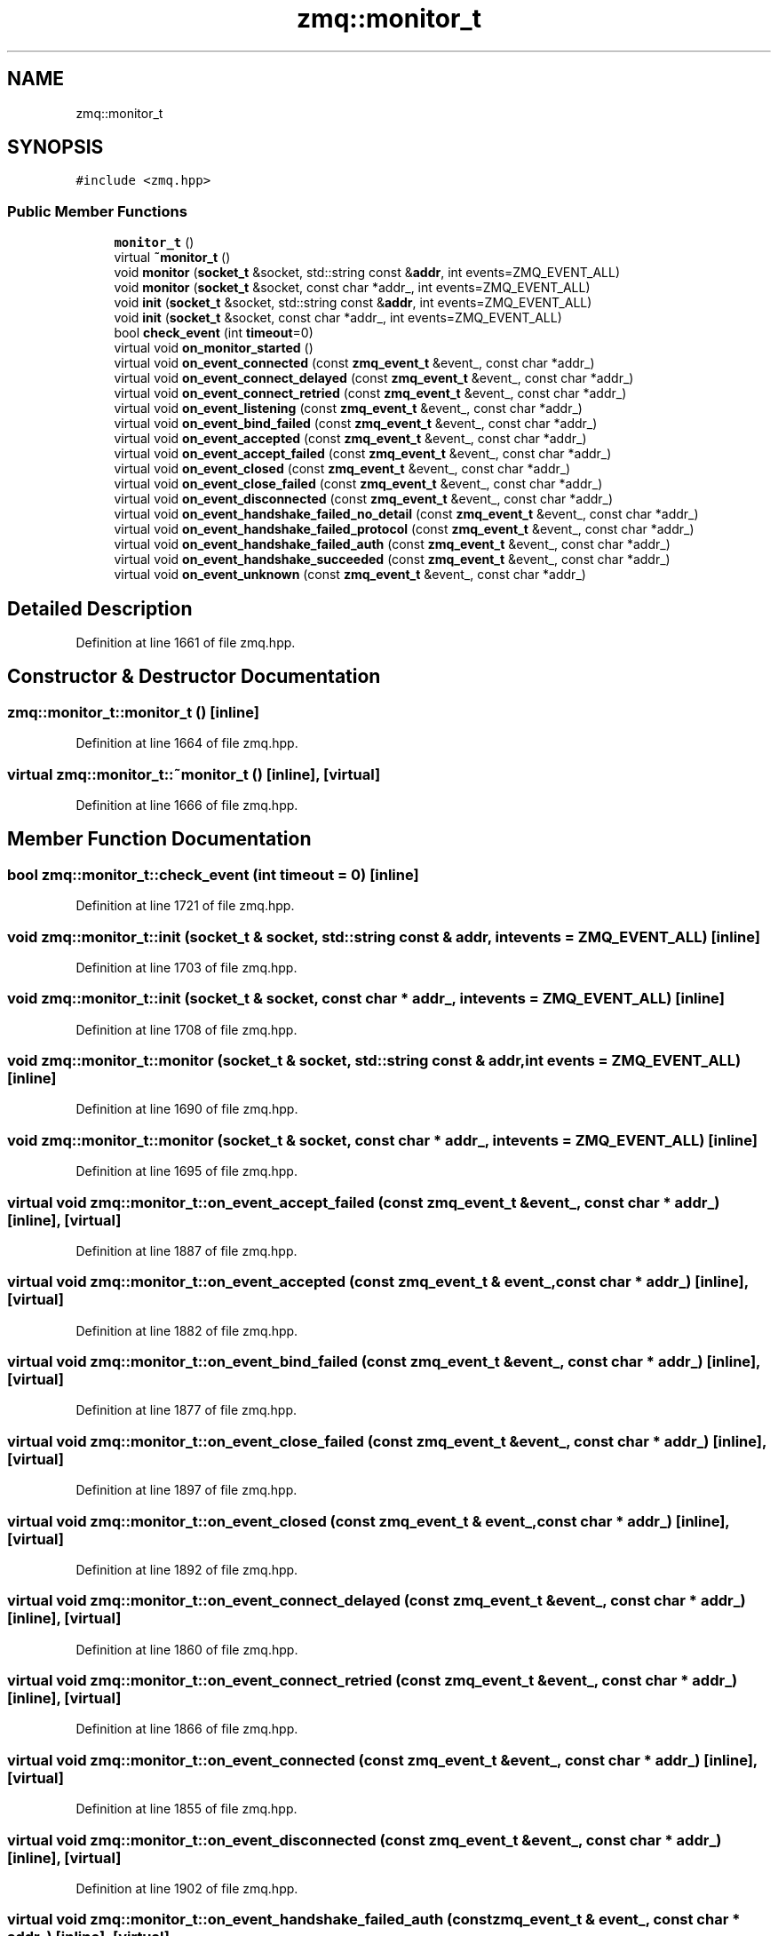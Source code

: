 .TH "zmq::monitor_t" 3 "Tue Feb 4 2020" "ZIO" \" -*- nroff -*-
.ad l
.nh
.SH NAME
zmq::monitor_t
.SH SYNOPSIS
.br
.PP
.PP
\fC#include <zmq\&.hpp>\fP
.SS "Public Member Functions"

.in +1c
.ti -1c
.RI "\fBmonitor_t\fP ()"
.br
.ti -1c
.RI "virtual \fB~monitor_t\fP ()"
.br
.ti -1c
.RI "void \fBmonitor\fP (\fBsocket_t\fP &socket, std::string const &\fBaddr\fP, int events=ZMQ_EVENT_ALL)"
.br
.ti -1c
.RI "void \fBmonitor\fP (\fBsocket_t\fP &socket, const char *addr_, int events=ZMQ_EVENT_ALL)"
.br
.ti -1c
.RI "void \fBinit\fP (\fBsocket_t\fP &socket, std::string const &\fBaddr\fP, int events=ZMQ_EVENT_ALL)"
.br
.ti -1c
.RI "void \fBinit\fP (\fBsocket_t\fP &socket, const char *addr_, int events=ZMQ_EVENT_ALL)"
.br
.ti -1c
.RI "bool \fBcheck_event\fP (int \fBtimeout\fP=0)"
.br
.ti -1c
.RI "virtual void \fBon_monitor_started\fP ()"
.br
.ti -1c
.RI "virtual void \fBon_event_connected\fP (const \fBzmq_event_t\fP &event_, const char *addr_)"
.br
.ti -1c
.RI "virtual void \fBon_event_connect_delayed\fP (const \fBzmq_event_t\fP &event_, const char *addr_)"
.br
.ti -1c
.RI "virtual void \fBon_event_connect_retried\fP (const \fBzmq_event_t\fP &event_, const char *addr_)"
.br
.ti -1c
.RI "virtual void \fBon_event_listening\fP (const \fBzmq_event_t\fP &event_, const char *addr_)"
.br
.ti -1c
.RI "virtual void \fBon_event_bind_failed\fP (const \fBzmq_event_t\fP &event_, const char *addr_)"
.br
.ti -1c
.RI "virtual void \fBon_event_accepted\fP (const \fBzmq_event_t\fP &event_, const char *addr_)"
.br
.ti -1c
.RI "virtual void \fBon_event_accept_failed\fP (const \fBzmq_event_t\fP &event_, const char *addr_)"
.br
.ti -1c
.RI "virtual void \fBon_event_closed\fP (const \fBzmq_event_t\fP &event_, const char *addr_)"
.br
.ti -1c
.RI "virtual void \fBon_event_close_failed\fP (const \fBzmq_event_t\fP &event_, const char *addr_)"
.br
.ti -1c
.RI "virtual void \fBon_event_disconnected\fP (const \fBzmq_event_t\fP &event_, const char *addr_)"
.br
.ti -1c
.RI "virtual void \fBon_event_handshake_failed_no_detail\fP (const \fBzmq_event_t\fP &event_, const char *addr_)"
.br
.ti -1c
.RI "virtual void \fBon_event_handshake_failed_protocol\fP (const \fBzmq_event_t\fP &event_, const char *addr_)"
.br
.ti -1c
.RI "virtual void \fBon_event_handshake_failed_auth\fP (const \fBzmq_event_t\fP &event_, const char *addr_)"
.br
.ti -1c
.RI "virtual void \fBon_event_handshake_succeeded\fP (const \fBzmq_event_t\fP &event_, const char *addr_)"
.br
.ti -1c
.RI "virtual void \fBon_event_unknown\fP (const \fBzmq_event_t\fP &event_, const char *addr_)"
.br
.in -1c
.SH "Detailed Description"
.PP 
Definition at line 1661 of file zmq\&.hpp\&.
.SH "Constructor & Destructor Documentation"
.PP 
.SS "zmq::monitor_t::monitor_t ()\fC [inline]\fP"

.PP
Definition at line 1664 of file zmq\&.hpp\&.
.SS "virtual zmq::monitor_t::~monitor_t ()\fC [inline]\fP, \fC [virtual]\fP"

.PP
Definition at line 1666 of file zmq\&.hpp\&.
.SH "Member Function Documentation"
.PP 
.SS "bool zmq::monitor_t::check_event (int timeout = \fC0\fP)\fC [inline]\fP"

.PP
Definition at line 1721 of file zmq\&.hpp\&.
.SS "void zmq::monitor_t::init (\fBsocket_t\fP & socket, std::string const & addr, int events = \fCZMQ_EVENT_ALL\fP)\fC [inline]\fP"

.PP
Definition at line 1703 of file zmq\&.hpp\&.
.SS "void zmq::monitor_t::init (\fBsocket_t\fP & socket, const char * addr_, int events = \fCZMQ_EVENT_ALL\fP)\fC [inline]\fP"

.PP
Definition at line 1708 of file zmq\&.hpp\&.
.SS "void zmq::monitor_t::monitor (\fBsocket_t\fP & socket, std::string const & addr, int events = \fCZMQ_EVENT_ALL\fP)\fC [inline]\fP"

.PP
Definition at line 1690 of file zmq\&.hpp\&.
.SS "void zmq::monitor_t::monitor (\fBsocket_t\fP & socket, const char * addr_, int events = \fCZMQ_EVENT_ALL\fP)\fC [inline]\fP"

.PP
Definition at line 1695 of file zmq\&.hpp\&.
.SS "virtual void zmq::monitor_t::on_event_accept_failed (const \fBzmq_event_t\fP & event_, const char * addr_)\fC [inline]\fP, \fC [virtual]\fP"

.PP
Definition at line 1887 of file zmq\&.hpp\&.
.SS "virtual void zmq::monitor_t::on_event_accepted (const \fBzmq_event_t\fP & event_, const char * addr_)\fC [inline]\fP, \fC [virtual]\fP"

.PP
Definition at line 1882 of file zmq\&.hpp\&.
.SS "virtual void zmq::monitor_t::on_event_bind_failed (const \fBzmq_event_t\fP & event_, const char * addr_)\fC [inline]\fP, \fC [virtual]\fP"

.PP
Definition at line 1877 of file zmq\&.hpp\&.
.SS "virtual void zmq::monitor_t::on_event_close_failed (const \fBzmq_event_t\fP & event_, const char * addr_)\fC [inline]\fP, \fC [virtual]\fP"

.PP
Definition at line 1897 of file zmq\&.hpp\&.
.SS "virtual void zmq::monitor_t::on_event_closed (const \fBzmq_event_t\fP & event_, const char * addr_)\fC [inline]\fP, \fC [virtual]\fP"

.PP
Definition at line 1892 of file zmq\&.hpp\&.
.SS "virtual void zmq::monitor_t::on_event_connect_delayed (const \fBzmq_event_t\fP & event_, const char * addr_)\fC [inline]\fP, \fC [virtual]\fP"

.PP
Definition at line 1860 of file zmq\&.hpp\&.
.SS "virtual void zmq::monitor_t::on_event_connect_retried (const \fBzmq_event_t\fP & event_, const char * addr_)\fC [inline]\fP, \fC [virtual]\fP"

.PP
Definition at line 1866 of file zmq\&.hpp\&.
.SS "virtual void zmq::monitor_t::on_event_connected (const \fBzmq_event_t\fP & event_, const char * addr_)\fC [inline]\fP, \fC [virtual]\fP"

.PP
Definition at line 1855 of file zmq\&.hpp\&.
.SS "virtual void zmq::monitor_t::on_event_disconnected (const \fBzmq_event_t\fP & event_, const char * addr_)\fC [inline]\fP, \fC [virtual]\fP"

.PP
Definition at line 1902 of file zmq\&.hpp\&.
.SS "virtual void zmq::monitor_t::on_event_handshake_failed_auth (const \fBzmq_event_t\fP & event_, const char * addr_)\fC [inline]\fP, \fC [virtual]\fP"

.PP
Definition at line 1920 of file zmq\&.hpp\&.
.SS "virtual void zmq::monitor_t::on_event_handshake_failed_no_detail (const \fBzmq_event_t\fP & event_, const char * addr_)\fC [inline]\fP, \fC [virtual]\fP"

.PP
Definition at line 1908 of file zmq\&.hpp\&.
.SS "virtual void zmq::monitor_t::on_event_handshake_failed_protocol (const \fBzmq_event_t\fP & event_, const char * addr_)\fC [inline]\fP, \fC [virtual]\fP"

.PP
Definition at line 1914 of file zmq\&.hpp\&.
.SS "virtual void zmq::monitor_t::on_event_handshake_succeeded (const \fBzmq_event_t\fP & event_, const char * addr_)\fC [inline]\fP, \fC [virtual]\fP"

.PP
Definition at line 1926 of file zmq\&.hpp\&.
.SS "virtual void zmq::monitor_t::on_event_listening (const \fBzmq_event_t\fP & event_, const char * addr_)\fC [inline]\fP, \fC [virtual]\fP"

.PP
Definition at line 1872 of file zmq\&.hpp\&.
.SS "virtual void zmq::monitor_t::on_event_unknown (const \fBzmq_event_t\fP & event_, const char * addr_)\fC [inline]\fP, \fC [virtual]\fP"

.PP
Definition at line 1946 of file zmq\&.hpp\&.
.SS "virtual void zmq::monitor_t::on_monitor_started ()\fC [inline]\fP, \fC [virtual]\fP"

.PP
Definition at line 1854 of file zmq\&.hpp\&.

.SH "Author"
.PP 
Generated automatically by Doxygen for ZIO from the source code\&.
